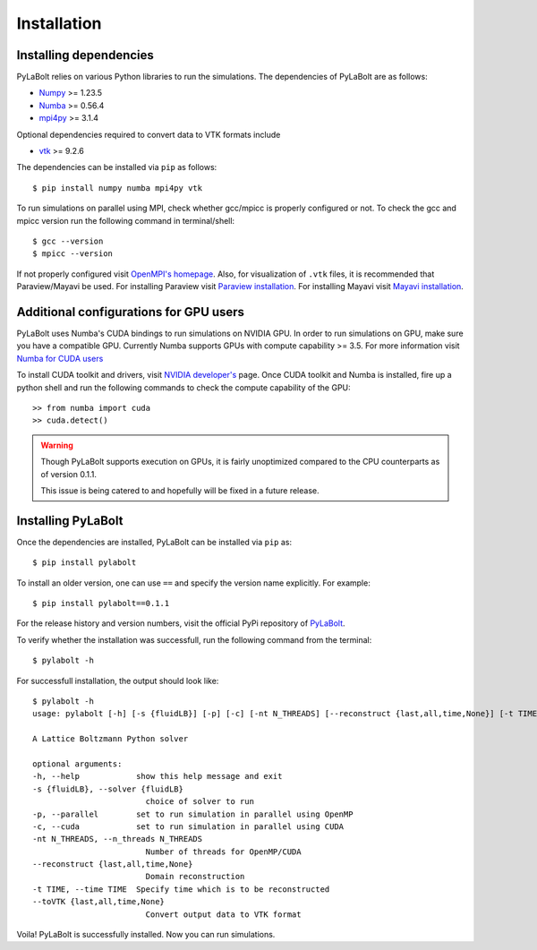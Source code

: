 ==============
Installation
==============

------------------------
Installing dependencies
------------------------

PyLaBolt relies on various Python libraries to run the simulations. The dependencies of PyLaBolt are as follows:

- `Numpy <https://numba.readthedocs.io/en/stable/>`_ >= 1.23.5
- `Numba <https://numba.readthedocs.io/en/stable/>`_ >= 0.56.4
- `mpi4py <https://mpi4py.readthedocs.io/en/stable/>`_ >= 3.1.4

Optional dependencies required to convert data to VTK formats include 

- `vtk <https://pypi.org/project/vtk/>`_ >= 9.2.6

The dependencies can be installed via ``pip`` as follows::

    $ pip install numpy numba mpi4py vtk

To run simulations on parallel using MPI, check whether gcc/mpicc is properly configured or not.
To check the gcc and mpicc version run the following command in terminal/shell::

    $ gcc --version
    $ mpicc --version

If not properly configured visit `OpenMPI's homepage <https://www.open-mpi.org/>`_.
Also, for visualization of ``.vtk`` files, it is recommended that Paraview/Mayavi be used.
For installing Paraview visit `Paraview installation <https://www.paraview.org/Wiki/ParaView:Build_And_Install>`_.
For installing Mayavi visit `Mayavi installation <https://docs.enthought.com/mayavi/mayavi/installation.html>`_.

----------------------------------------
Additional configurations for GPU users
----------------------------------------
PyLaBolt uses Numba's CUDA bindings to run simulations on NVIDIA GPU. In order to run simulations on GPU, make 
sure you have a compatible GPU. Currently Numba supports GPUs with compute capability >= 3.5. For more information
visit `Numba for CUDA users <https://numba.readthedocs.io/en/stable/cuda/overview.html>`_

To install CUDA toolkit and drivers, visit `NVIDIA developer's <https://developer.nvidia.com/cuda-toolkit>`_ page. Once CUDA
toolkit and Numba is installed, fire up a python shell and run the following commands to check the compute capability 
of the GPU::

    >> from numba import cuda
    >> cuda.detect()

.. warning::
    Though PyLaBolt supports execution on GPUs, it is fairly unoptimized compared to the CPU counterparts
    as of version 0.1.1.

    This issue is being catered to and hopefully will be fixed in a future release.

--------------------
Installing PyLaBolt
--------------------
Once the dependencies are installed, PyLaBolt can be installed via ``pip`` as::

    $ pip install pylabolt

To install an older version, one can use ``==`` and specify the version name explicitly. For example::

    $ pip install pylabolt==0.1.1

For the release history and version numbers, visit the official PyPi repository of `PyLaBolt <https://pypi.org/project/pylabolt/>`_.

To verify whether the installation was successfull, run the following command from the terminal::

    $ pylabolt -h 

For successfull installation, the output should look like::

    $ pylabolt -h
    usage: pylabolt [-h] [-s {fluidLB}] [-p] [-c] [-nt N_THREADS] [--reconstruct {last,all,time,None}] [-t TIME] [--toVTK {last,all,time,None}]

    A Lattice Boltzmann Python solver

    optional arguments:
    -h, --help            show this help message and exit
    -s {fluidLB}, --solver {fluidLB}
                            choice of solver to run
    -p, --parallel        set to run simulation in parallel using OpenMP
    -c, --cuda            set to run simulation in parallel using CUDA
    -nt N_THREADS, --n_threads N_THREADS
                            Number of threads for OpenMP/CUDA
    --reconstruct {last,all,time,None}
                            Domain reconstruction
    -t TIME, --time TIME  Specify time which is to be reconstructed
    --toVTK {last,all,time,None}
                            Convert output data to VTK format

Voila! PyLaBolt is successfully installed. Now you can run simulations.



